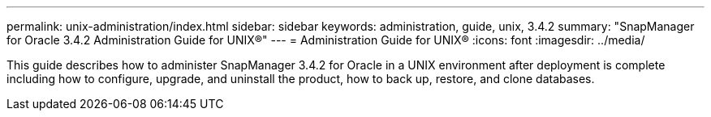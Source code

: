 ---
permalink: unix-administration/index.html
sidebar: sidebar
keywords: administration, guide, unix, 3.4.2
summary: "SnapManager for Oracle 3.4.2 Administration Guide for UNIX®"
---
= Administration Guide for UNIX®
:icons: font
:imagesdir: ../media/

[.lead]

This guide describes how to administer SnapManager 3.4.2 for Oracle in a UNIX environment after deployment is complete including how to configure, upgrade, and uninstall the product, how to back up, restore, and clone databases.
